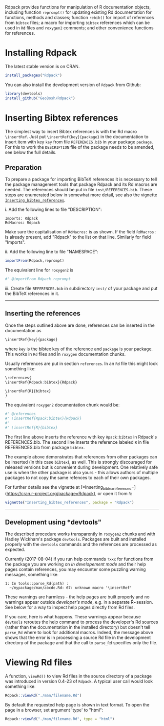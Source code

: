 

Rdpack provides functions for manipulation of R documentation objects, including
function =reprompt()= for updating existing Rd documentation for functions,
methods and classes; function =rebib()= for import of references from =bibtex=
files; a macro for importing =bibtex= references which can be used in =Rd= files
and =roxygen2= comments; and other convenience functions for references.


* Installing Rdpack

The latest stable version is on CRAN. 
#+BEGIN_SRC R
install_packages("Rdpack")
#+END_SRC

You can also install the development version of =Rdpack= from Github:

#+BEGIN_SRC R
library(devtools)
install_github("GeoBosh/Rdpack")
#+END_SRC


* Inserting Bibtex references

The simplest way to insert Bibtex references is with the Rd macro =\insertRef=.
Just put =\insertRef{key}{package}= in the documentation to insert item with key
=key=  from file =REFERENCES.bib= in your package =package=. For this to work
the =DESCRIPTION= file of the package needs to be amended, see below the full
details. 


** Preparation 

To prepare a package for importing BibTeX references it is necessary to tell the
package management tools that package Rdpack and its Rd macros are needed. The
references should be put in file =inst/REFERENCES.bib=.  These steps are
enumerated below in somewhat more detail, see also the vignette
[[https://cran.r-project.org/package=Rdpack][=Inserting_bibtex_references=]].


i. Add the following lines to  file "DESCRIPTION":
   #+BEGIN_EXAMPLE
   Imports: Rdpack
   RdMacros: Rdpack
   #+END_EXAMPLE
   Make sure the capitalisation of =RdMacros:= is as shown. If the field
   =RdMacros:= is already present, add "Rdpack" to the list on that
   line. Similarly for field "Imports".

ii. Add the following line to file "NAMESPACE":
   #+BEGIN_SRC R
   importFrom(Rdpack,reprompt)
   #+END_SRC
   The equivalent line for =roxygen2= is 
   #+BEGIN_SRC R
   #' @importFrom Rdpack reprompt
   #+END_SRC

iii. Create file =REFERENCES.bib= in subdirectory =inst/= of your package and
   put the BibTeX references in it.

-------------

** Inserting the references

Once the steps outlined above are done, references can be inserted in the
documentation as
#+BEGIN_SRC R
\insertRef{key}{package}
#+END_SRC
where =key= is the bibtex key of the reference and =package= is your package.
This works in =Rd= files and in =roxygen= documentation chunks.

Usually references are put in section =references=. In an =Rd= file this might look
something like:
#+BEGIN_SRC R
\references{
\insertRef{Rdpack:bibtex}{Rdpack}

\insertRef{R}{bibtex}
}
#+END_SRC
The equivalent =roxygen2= documentation chunk would be:
#+BEGIN_SRC R
#' @references
#' \insertRef{Rpack:bibtex}{Rdpack}
#'
#' \insertRef{R}{bibtex}
#+END_SRC

The first line above inserts the reference with key =Rpack:bibtex= in Rdpack's
REFERENCES.bib. The second line inserts the reference labeled =R= in file
REFERENCES.bib from package =bibtex=. 

The example above demonstrates that references from other packages can be
inserted (in this case =bibtex=), as well. This is strongly discouraged for
released versions but is convenient during development. One relatively safe use
is when the other package is also yours - this allows authors of multiple
packages to not copy the same refences to each of their own packages.
 
For further details see the vignette at
[=Inserting_bibtex_references=](https://cran.r-project.org/package=Rdpack),
or open it from =R=:
#+BEGIN_SRC R
vignette("Inserting_bibtex_references", package = "Rdpack")
#+END_SRC

---------

** Development using *devtools"

The described procedure works transparently in =roxygen2= chunks and with Hadley
Wickham's package =devtools=.  Packages are built and installed properly with
the =devtools= commands and the references are processed as expected.

Currently (2017-08-04) if you run help commands =?xxx= for functions from the
package you are working on /in developement mode/ and their help pages contain
references, you may encounter some puzzling warning messages, something like:
#+BEGIN_EXAMPLE
    1: In tools::parse_Rd(path) :
      ~/mypackage/man/abcde.Rd: 67: unknown macro '\insertRef'
#+END_EXAMPLE
These warnings are harmless - the help pages are built properly and no warnings
appear outside /developer's mode/, e.g. in a separate R~session. See below for a
way to inspect help pages directly from Rd files.

If you care, here is what happens.  These warnings appear because =devtools=
reroutes the help command to process the developer's Rd sources (rather than the
documentation in the installed directory) but doesn't tell =parse_Rd= where to
look for additional macros. Indeed, the message above shows that the error is in
processing a source Rd file in the development directory of the package and that
the call to =parse_Rd= specifies only the file.

* Viewing Rd files

A function, =viewRd()= to view Rd files in the source directory of a package was
introduced in version 0.4-23 of =Rdpack=. A typical user call would look something like:
#+BEGIN_SRC R
Rdpack::viewRd("./man/filename.Rd")
#+END_SRC
By default the requested help page is shown in text format. To open the page in a browser,
set argument 'type' to "html":
#+BEGIN_SRC R
    Rdpack::viewRd("./man/filename.Rd", type = "html")
#+END_SRC

# Export this when viewRd() works properly in developer's mode.
#
# Users of 'devtools' can use =viewRd= in place of =help()= to view Rd sources
# during development. (Yes, your real sources are the **.R** files but
# =devtools::document()= transfers the roxygen2 documentation chunks to Rd files,
# and a few others, which are then rendered by =R='s tools.)

 

